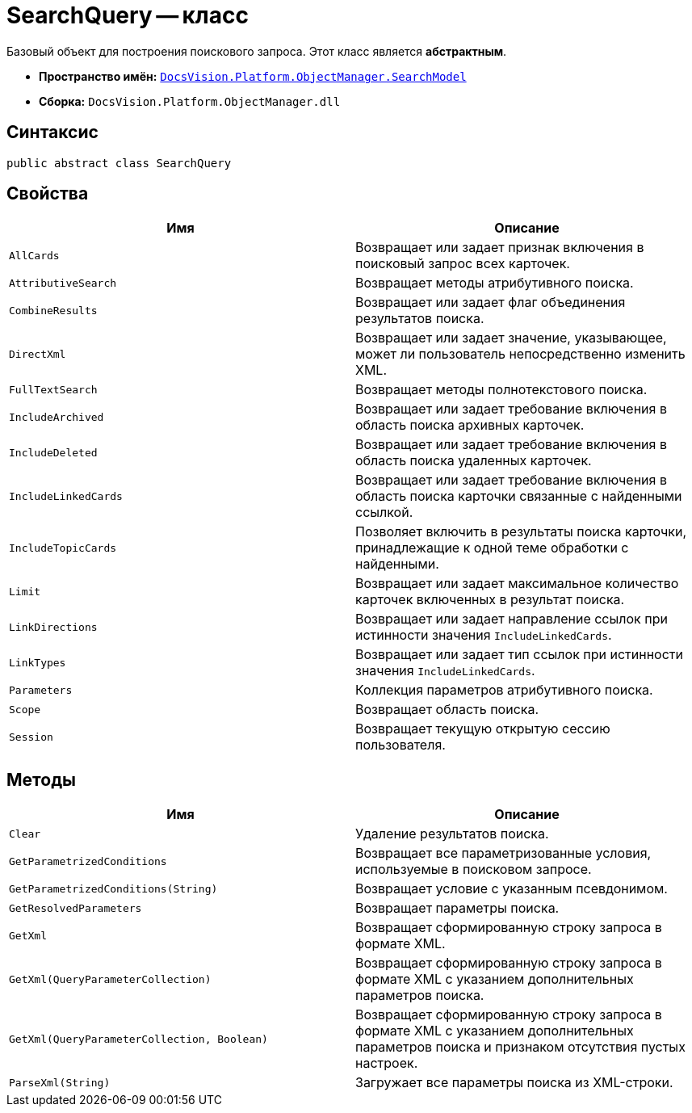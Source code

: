 = SearchQuery -- класс

Базовый объект для построения поискового запроса. Этот класс является *абстрактным*.

* *Пространство имён:* `xref:api/DocsVision/Platform/ObjectManager/SearchModel/SearchModel_NS.adoc[DocsVision.Platform.ObjectManager.SearchModel]`
* *Сборка:* `DocsVision.Platform.ObjectManager.dll`

== Синтаксис

[source,csharp]
----
public abstract class SearchQuery
----

== Свойства

[cols=",",options="header"]
|===
|Имя |Описание
|`AllCards` |Возвращает или задает признак включения в поисковый запрос всех карточек.
|`AttributiveSearch` |Возвращает методы атрибутивного поиска.
|`CombineResults` |Возвращает или задает флаг объединения результатов поиска.
|`DirectXml` |Возвращает или задает значение, указывающее, может ли пользователь непосредственно изменить XML.
|`FullTextSearch` |Возвращает методы полнотекстового поиска.
|`IncludeArchived` |Возвращает или задает требование включения в область поиска архивных карточек.
|`IncludeDeleted` |Возвращает или задает требование включения в область поиска удаленных карточек.
|`IncludeLinkedCards` |Возвращает или задает требование включения в область поиска карточки связанные с найденными ссылкой.
|`IncludeTopicCards` |Позволяет включить в результаты поиска карточки, принадлежащие к одной теме обработки с найденными.
|`Limit` |Возвращает или задает максимальное количество карточек включенных в результат поиска.
|`LinkDirections` |Возвращает или задает направление ссылок при истинности значения `IncludeLinkedCards`.
|`LinkTypes` |Возвращает или задает тип ссылок при истинности значения `IncludeLinkedCards`.
|`Parameters` |Коллекция параметров атрибутивного поиска.
|`Scope` |Возвращает область поиска.
|`Session` |Возвращает текущую открытую сессию пользователя.
|===

== Методы

[cols=",",options="header"]
|===
|Имя |Описание
|`Clear` |Удаление результатов поиска.
|`GetParametrizedConditions` |Возвращает все параметризованные условия, используемые в поисковом запросе.
|`GetParametrizedConditions(String)` |Возвращает условие с указанным псевдонимом.
|`GetResolvedParameters` |Возвращает параметры поиска.
|`GetXml` |Возвращает сформированную строку запроса в формате XML.
|`GetXml(QueryParameterCollection)` |Возвращает сформированную строку запроса в формате XML с указанием дополнительных параметров поиска.
|`GetXml(QueryParameterCollection, Boolean)` |Возвращает сформированную строку запроса в формате XML с указанием дополнительных параметров поиска и признаком отсутствия пустых настроек.
|`ParseXml(String)` |Загружает все параметры поиска из XML-строки.
|===
